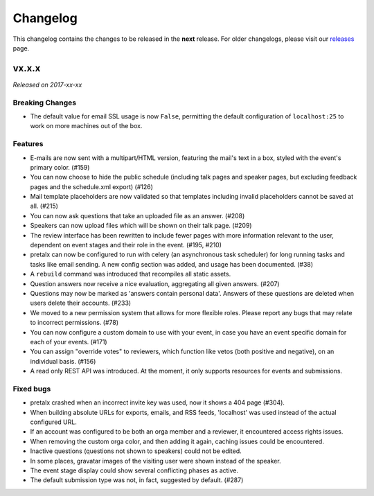 Changelog
=========

This changelog contains the changes to be released in the **next** release.
For older changelogs, please visit our releases_ page.

vx.x.x
------

*Released on 2017-xx-xx*

Breaking Changes
~~~~~~~~~~~~~~~~

- The default value for email SSL usage is now ``False``, permitting the default
  configuration of ``localhost:25`` to work on more machines out of the box.

Features
~~~~~~~~

- E-mails are now sent with a multipart/HTML version, featuring the mail's text
  in a box, styled with the event's primary color. (#159)
- You can now choose to hide the public schedule (including talk pages and
  speaker pages, but excluding feedback pages and the schedule.xml export) (#126)
- Mail template placeholders are now validated so that templates including
  invalid placeholders cannot be saved at all. (#215)
- You can now ask questions that take an uploaded file as an answer. (#208)
- Speakers can now upload files which will be shown on their talk page. (#209)
- The review interface has been rewritten to include fewer pages with more
  information relevant to the user, dependent on event stages and their role
  in the event. (#195, #210)
- pretalx can now be configured to run with celery (an asynchronous task
  scheduler) for long running tasks and tasks like email sending. A new config
  section was added, and usage has been documented. (#38)
- A ``rebuild`` command was introduced that recompiles all static assets.
- Question answers now receive a nice evaluation, aggregating all given answers.
  (#207)
- Questions may now be marked as 'answers contain personal data'. Answers of
  these questions are deleted when users delete their accounts. (#233)
- We moved to a new permission system that allows for more flexible roles.
  Please report any bugs that may relate to incorrect permissions. (#78)
- You can now configure a custom domain to use with your event, in case
  you have an event specific domain for each of your events. (#171)
- You can assign "override votes" to reviewers, which function like vetos
  (both positive and negative), on an individual basis. (#156)
- A read only REST API was introduced. At the moment, it only supports
  resources for events and submissions.

Fixed bugs
~~~~~~~~~~~

- pretalx crashed when an incorrect invite key was used, now it shows a 404
  page (#304).
- When building absolute URLs for exports, emails, and RSS feeds, 'localhost'
  was used instead of the actual configured URL.
- If an account was configured to be both an orga member and a reviewer, it
  encountered access rights issues.
- When removing the custom orga color, and then adding it again, caching issues
  could be encountered.
- Inactive questions (questions not shown to speakers) could not be edited.
- In some places, gravatar images of the visiting user were shown instead of
  the speaker.
- The event stage display could show several conflicting phases as active.
- The default submission type was not, in fact, suggested by default. (#287)


.. _releases: https://github.com/pretalx/pretalx/releases
